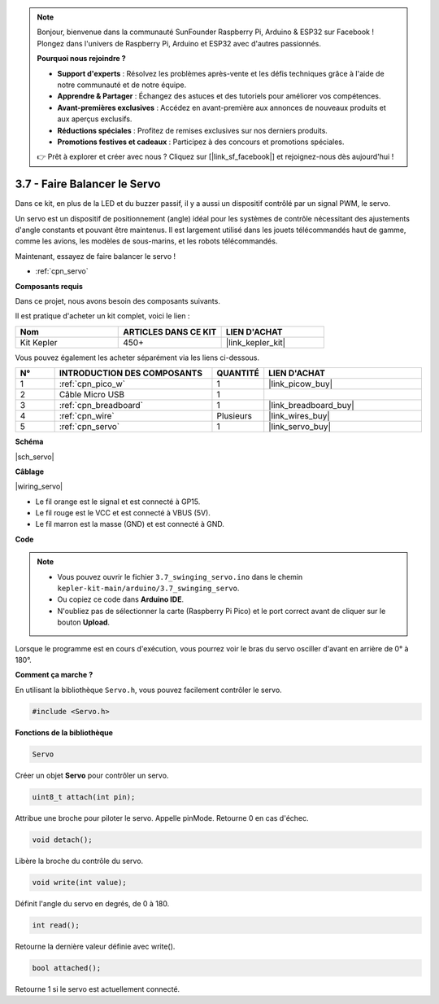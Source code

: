 .. note::

    Bonjour, bienvenue dans la communauté SunFounder Raspberry Pi, Arduino & ESP32 sur Facebook ! Plongez dans l'univers de Raspberry Pi, Arduino et ESP32 avec d'autres passionnés.

    **Pourquoi nous rejoindre ?**

    - **Support d'experts** : Résolvez les problèmes après-vente et les défis techniques grâce à l'aide de notre communauté et de notre équipe.
    - **Apprendre & Partager** : Échangez des astuces et des tutoriels pour améliorer vos compétences.
    - **Avant-premières exclusives** : Accédez en avant-première aux annonces de nouveaux produits et aux aperçus exclusifs.
    - **Réductions spéciales** : Profitez de remises exclusives sur nos derniers produits.
    - **Promotions festives et cadeaux** : Participez à des concours et promotions spéciales.

    👉 Prêt à explorer et créer avec nous ? Cliquez sur [|link_sf_facebook|] et rejoignez-nous dès aujourd'hui !

.. _ar_servo:

3.7 - Faire Balancer le Servo
================================

Dans ce kit, en plus de la LED et du buzzer passif, il y a aussi un dispositif contrôlé par un signal PWM, le servo.

Un servo est un dispositif de positionnement (angle) idéal pour les systèmes de contrôle nécessitant des ajustements d'angle constants et pouvant être maintenus. Il est largement utilisé dans les jouets télécommandés haut de gamme, comme les avions, les modèles de sous-marins, et les robots télécommandés.

Maintenant, essayez de faire balancer le servo !

* :ref:`cpn_servo`

**Composants requis**

Dans ce projet, nous avons besoin des composants suivants. 

Il est pratique d'acheter un kit complet, voici le lien : 

.. list-table::
    :widths: 20 20 20
    :header-rows: 1

    *   - Nom	
        - ARTICLES DANS CE KIT
        - LIEN D'ACHAT
    *   - Kit Kepler	
        - 450+
        - |link_kepler_kit|

Vous pouvez également les acheter séparément via les liens ci-dessous.

.. list-table::
    :widths: 5 20 5 20
    :header-rows: 1

    *   - N°
        - INTRODUCTION DES COMPOSANTS	
        - QUANTITÉ
        - LIEN D'ACHAT

    *   - 1
        - :ref:`cpn_pico_w`
        - 1
        - |link_picow_buy|
    *   - 2
        - Câble Micro USB
        - 1
        - 
    *   - 3
        - :ref:`cpn_breadboard`
        - 1
        - |link_breadboard_buy|
    *   - 4
        - :ref:`cpn_wire`
        - Plusieurs
        - |link_wires_buy|
    *   - 5
        - :ref:`cpn_servo`
        - 1
        - |link_servo_buy|

**Schéma**

|sch_servo|

**Câblage**

|wiring_servo|

* Le fil orange est le signal et est connecté à GP15.
* Le fil rouge est le VCC et est connecté à VBUS (5V).
* Le fil marron est la masse (GND) et est connecté à GND.

**Code**

.. note::

    * Vous pouvez ouvrir le fichier ``3.7_swinging_servo.ino`` dans le chemin ``kepler-kit-main/arduino/3.7_swinging_servo``.
    * Ou copiez ce code dans **Arduino IDE**.
    * N'oubliez pas de sélectionner la carte (Raspberry Pi Pico) et le port correct avant de cliquer sur le bouton **Upload**.

.. raw:: html
    
    <iframe src=https://create.arduino.cc/editor/sunfounder01/d52a67be-be6b-4cbf-b411-810160f56928/preview?embed style="height:510px;width:100%;margin:10px 0" frameborder=0></iframe>

Lorsque le programme est en cours d'exécution, vous pourrez voir le bras du servo osciller d'avant en arrière de 0° à 180°.


**Comment ça marche ?**

En utilisant la bibliothèque ``Servo.h``, vous pouvez facilement contrôler le servo.

.. code-block:: arduino

    #include <Servo.h> 

**Fonctions de la bibliothèque**

.. code-block:: arduino

    Servo

Créer un objet **Servo** pour contrôler un servo.

.. code-block:: arduino

    uint8_t attach(int pin); 

Attribue une broche pour piloter le servo. Appelle pinMode. Retourne 0 en cas d'échec.

.. code-block:: arduino

    void detach();

Libère la broche du contrôle du servo.

.. code-block:: arduino

    void write(int value); 

Définit l'angle du servo en degrés, de 0 à 180.

.. code-block:: arduino

    int read();

Retourne la dernière valeur définie avec write().

.. code-block:: arduino

    bool attached(); 

Retourne 1 si le servo est actuellement connecté.
